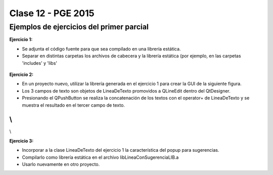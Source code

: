 .. -*- coding: utf-8 -*-

.. _rcs_subversion:

Clase 12 - PGE 2015
===================

Ejemplos de ejercicios del primer parcial
^^^^^^^^^^^^^^^^^^^^^^^^^^^^^^^^^^^^^^^^^

**Ejercicio 1:**

- Se adjunta el código fuente para que sea compilado en una librería estática.
- Separar en distintas carpetas los archivos de cabecera y la librería estática (por ejemplo, en las carpetas 'includes' y 'libs'

.. figure:: images/clase12/descargarFuenteEjercicio1.png
   :target: sources/clase12/LineaDeTextoLib.rar

**Ejercicio 2:**

- En un proyecto nuevo, utilizar la librería generada en el ejercicio 1 para crear la GUI de la siguiente figura.
- Los 3 campos de texto son objetos de LineaDeTexto promovidos a QLineEdit dentro del QtDesigner.
- Presionando el QPushButton se realiza la concatenación de los textos con el operator+ de LineaDeTexto y se muestra el resultado en el tercer campo de texto.

.. figure:: images/clase12/ejercicio1.png

\\
\\
\\

**Ejercicio 3:**

- Incorporar a la clase LineaDeTexto del ejercicio 1 la característica del popup para sugerencias.
- Compilarlo como librería estática en el archivo libLineaConSugerenciaLIB.a
- Usarlo nuevamente en otro proyecto.




